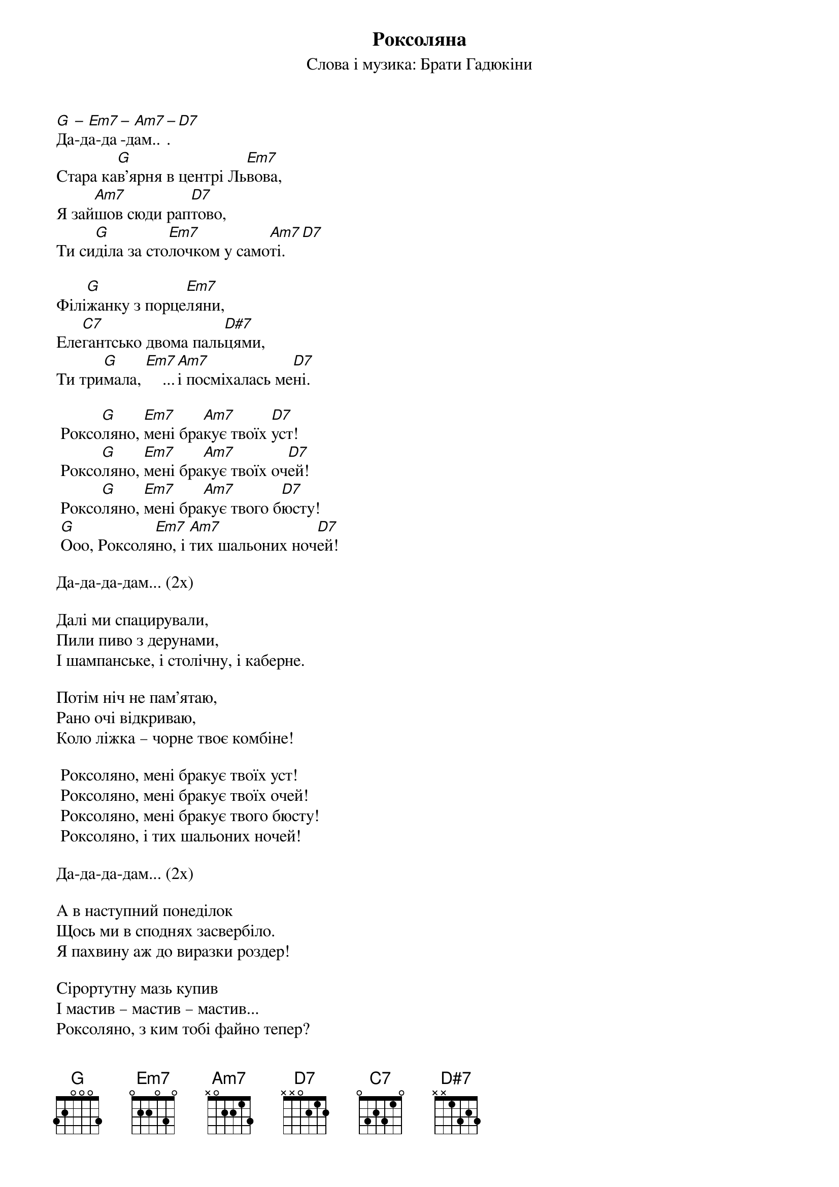## Saved from WIKISPIV.com
{title: Роксоляна}
{subtitle: Cлова і музика: Брати Гадюкіни}


[G]Да[–]-д[Em7]а-да[–]-д[Am7]ам..[–]. [D7] 
Cтара ка[G]в'ярня в центрі Ль[Em7]вова,
Я зай[Am7]шов сюди рап[D7]тово,
Ти си[G]діла за сто[Em7]лочком у само[Am7]ті.[D7] 
 
Філі[G]жанку з порце[Em7]ляни,
Еле[C7]гантсько двома паль[D#7]цями,
Ти три[G]мала, [Em7]    ...[Am7]і посміхалась ме[D7]ні.
 
	Роксо[G]ляно, [Em7]мені бра[Am7]кує твоїх [D7]уст!
	Роксо[G]ляно, [Em7]мені бра[Am7]кує твоїх оч[D7]ей!
	Роксо[G]ляно, [Em7]мені бра[Am7]кує твого б[D7]юсту!
	[G]Ооо, Роксоля[Em7]но, і [Am7]тих шальоних ноч[D7]ей!
 
Да-да-да-дам... (2x)
 
Далі ми спацирували, 
Пили пиво з дерунами,
І шампанське, і столічну, і каберне.
 
Потім ніч не пам'ятаю,
Рано очі відкриваю,
Коло ліжка – чорне твоє комбіне!
 
	Роксоляно, мені бракує твоїх уст!
	Роксоляно, мені бракує твоїх очей!
	Роксоляно, мені бракує твого бюсту!
	Роксоляно, і тих шальоних ночей!
 
Да-да-да-дам... (2x)
 
А в наступний понеділок
Щось ми в споднях засвербіло.
Я пахвину аж до виразки роздер!
 
Cірортутну мазь купив
І мастив – мастив – мастив...
Роксоляно, з ким тобі файно тепер?
 
	Роксоляно, мені бракує твоїх уст!
	Роксоляно, мені бракує твоїх очей!
	Роксоляно, мені бракує твого бюсту!
	Роксоляно, і тих шальоних ночей!
 
Да-да-да-дам... (2x)